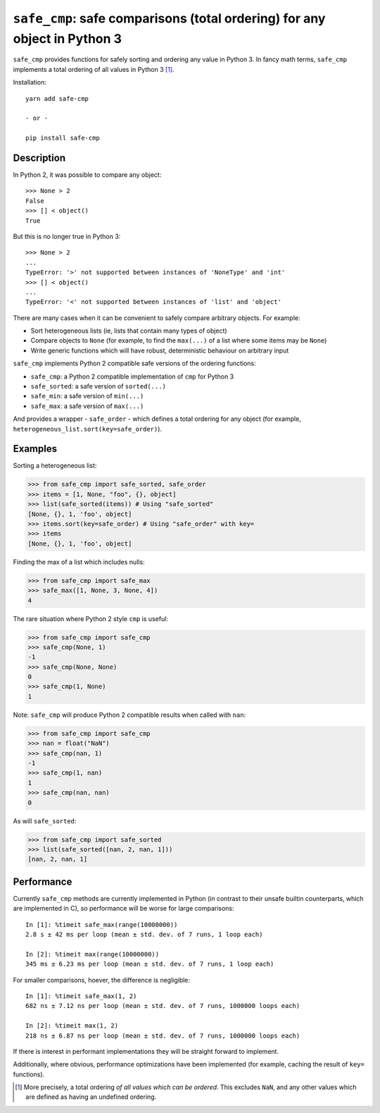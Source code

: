 ``safe_cmp``: safe comparisons (total ordering) for any object in Python 3
==========================================================================

``safe_cmp`` provides functions for safely sorting and ordering any value in
Python 3. In fancy math terms, ``safe_cmp`` implements a total ordering of all
values in Python 3 [1]_.

Installation::

    yarn add safe-cmp

    - or -

    pip install safe-cmp

Description
-----------

In Python 2, it was possible to compare any object::

    >>> None > 2
    False
    >>> [] < object()
    True

But this is no longer true in Python 3::

    >>> None > 2
    ...
    TypeError: '>' not supported between instances of 'NoneType' and 'int'
    >>> [] < object()
    ...
    TypeError: '<' not supported between instances of 'list' and 'object'

There are many cases when it can be convenient to safely compare arbitrary
objects. For example:

* Sort heterogeneous lists (ie, lists that contain many types of object)
* Compare objects to ``None`` (for example, to find the ``max(...)`` of a list
  where some items may be ``None``)
* Write generic functions which will have robust, deterministic behaviour on
  arbitrary input

``safe_cmp`` implements Python 2 compatible safe versions of the ordering
functions:

* ``safe_cmp``: a Python 2 compatible implementation of ``cmp`` for Python 3
* ``safe_sorted``: a safe version of ``sorted(...)``
* ``safe_min``: a safe version of ``min(...)``
* ``safe_max``: a safe version of ``max(...)``

And provides a wrapper - ``safe_order`` - which defines a total ordering for
any object (for example, ``heterogeneous_list.sort(key=safe_order)``).

Examples
--------

Sorting a heterogeneous list:

.. code-block:: python

    >>> from safe_cmp import safe_sorted, safe_order
    >>> items = [1, None, "foo", {}, object]
    >>> list(safe_sorted(items)) # Using "safe_sorted"
    [None, {}, 1, 'foo', object]
    >>> items.sort(key=safe_order) # Using "safe_order" with key=
    >>> items
    [None, {}, 1, 'foo', object]

Finding the max of a list which includes nulls:

.. code-block:: python

    >>> from safe_cmp import safe_max
    >>> safe_max([1, None, 3, None, 4])
    4

The rare situation where Python 2 style ``cmp`` is useful:

.. code-block:: python

    >>> from safe_cmp import safe_cmp
    >>> safe_cmp(None, 1)
    -1
    >>> safe_cmp(None, None)
    0
    >>> safe_cmp(1, None)
    1

Note: ``safe_cmp`` will produce Python 2 compatible results when called with
``nan``:

.. code-block:: python

    >>> from safe_cmp import safe_cmp
    >>> nan = float("NaN")
    >>> safe_cmp(nan, 1)
    -1
    >>> safe_cmp(1, nan)
    1
    >>> safe_cmp(nan, nan)
    0

As will ``safe_sorted``:

.. code-block:: python

    >>> from safe_cmp import safe_sorted
    >>> list(safe_sorted([nan, 2, nan, 1]))
    [nan, 2, nan, 1]


Performance
-----------

Currently ``safe_cmp`` methods are currently implemented in Python (in contrast
to their unsafe builtin counterparts, which are implemented in C), so
performance will be worse for large comparisons::

    In [1]: %timeit safe_max(range(10000000))
    2.8 s ± 42 ms per loop (mean ± std. dev. of 7 runs, 1 loop each)

    In [2]: %timeit max(range(10000000))
    345 ms ± 6.23 ms per loop (mean ± std. dev. of 7 runs, 1 loop each)

For smaller comparisons, hoever, the difference is negligible::

    In [1]: %timeit safe_max(1, 2)
    682 ns ± 7.12 ns per loop (mean ± std. dev. of 7 runs, 1000000 loops each)

    In [2]: %timeit max(1, 2)
    218 ns ± 6.87 ns per loop (mean ± std. dev. of 7 runs, 1000000 loops each)

If there is interest in performant implementations they will be straight
forward to implement.

Additionally, where obvious, performance optimizations have been implemented
(for example, caching the result of ``key=`` functions).

.. [1] More precisely, a total ordering *of all values which can be ordered*.
   This excludes ``NaN``, and any other values which are defined as having an
   undefined ordering.
